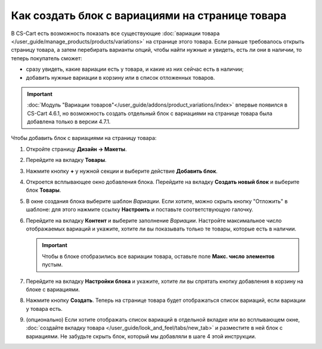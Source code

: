 ************************************************
Как создать блок с вариациями на странице товара
************************************************

В CS-Cart есть возможность показать все существующие :doc:`вариации товара </user_guide/manage_products/products/variations>` на странице этого товара. Если раньше требовалось открыть страницу товара, а затем перебирать варианты опций, чтобы найти нужные и увидеть, есть ли они в наличии, то теперь покупатель сможет:

* сразу увидеть, какие вариации есть у товара, и какие из них сейчас есть в наличии;

* добавить нужные вариации в корзину или в список отложенных товаров.

.. important::

    :doc:`Модуль "Вариации товаров"</user_guide/addons/product_variations/index>` впервые появился в CS-Cart 4.6.1, но возможность создать отдельный блок с вариациями на странице товара была добавлена только в версии 4.7.1.

.. fancybox:: img/variations_on_product_page.png
    :alt: Список вариаций на странице товара.

Чтобы добавить блок с вариациями на страницу товара:

#. Откройте страницу **Дизайн → Макеты**.

#. Перейдите на вкладку **Товары**.

#. Нажмите кнопку **+** у нужной секции и выберите действие **Добавить блок**.

#. Откроется всплывающее окно добавления блока. Перейдите на вкладку **Создать новый блок** и выберите блок **Товары**.

#. В окне создания блока выберите шаблон *Вариации*. Если хотите, можно скрыть кнопку "Отложить" в шаблоне: для этого нажмите ссылку **Настроить** и поставьте соответствующую галочку.

   .. fancybox:: img/variations_template.png
       :alt: Шаблон блока "Вариации".

#. Перейдите на вкладку **Контент** и выберите заполнение *Вариации*. Настройте максимальное число отображаемых вариаций и укажите, хотите ли вы показывать только те товары, которые есть в наличии.

   .. important::

       Чтобы в блоке отобразились все вариации товара, оставьте поле **Макс. число элементов** пустым.

   .. fancybox:: img/variations_filling.png
       :alt: Тип заполнения блока "Вариации".

#. Перейдите на вкладку **Настройки блока** и укажите, хотите ли вы спрятать кнопку добавления в корзину на блоке с вариациями.

#. Нажмите кнопку **Создать**. Теперь на странице товара будет отображаться список вариаций, если вариации у товара есть.

#. (опционально) Eсли хотите отображать список вариаций в отдельной вкладке или во всплывающем окне, :doc:`создайте вкладку товара </user_guide/look_and_feel/tabs/new_tab>` и разместите в ней блок с вариациями. Не забудьте скрыть блок, который мы добавляли в шаге 4 этой инструкции.

   .. fancybox:: img/variations_as_popup.png
       :alt: Блок "Вариации" как всплывающее окно.
